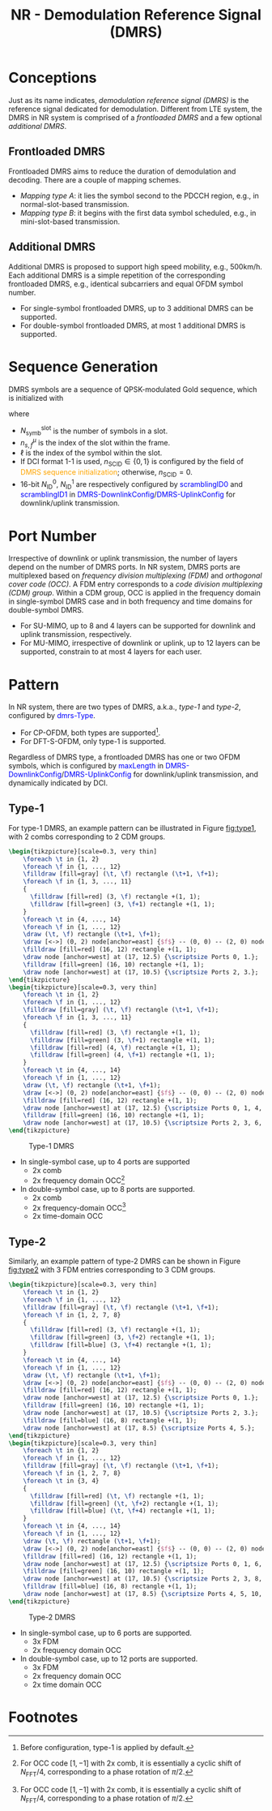 #+TITLE: NR - Demodulation Reference Signal (DMRS)
#+MACRO: rrc @@html:<span style="color: blue">$1</span>@@@@latex:\textcolor{blue}{$1}@@
#+MACRO: dci @@html:<span style="color: orange">$1</span>@@@@latex:\textcolor{orange}{$1}@@

* Conceptions
Just as its name indicates, /demodulation reference signal (DMRS)/ is the reference signal dedicated for demodulation. Different from LTE system, the DMRS in NR system is comprised of a /frontloaded DMRS/ and a few optional /additional DMRS/.
** Frontloaded DMRS
Frontloaded DMRS aims to reduce the duration of demodulation and decoding. There are a couple of mapping schemes.
- /Mapping type A/: it lies the symbol second to the PDCCH region, e.g., in normal-slot-based transmission.
- /Mapping type B/: it begins with the first data symbol scheduled, e.g., in mini-slot-based transmission.
** Additional DMRS
Additional DMRS is proposed to support high speed mobility, e.g., 500km/h. Each additional DMRS is a simple repetition of the corresponding frontloaded DMRS, e.g., identical subcarriers and equal OFDM symbol number.
- For single-symbol frontloaded DMRS, up to 3 additional DMRS can be supported.
- For double-symbol frontloaded DMRS, at most 1 additional DMRS is supported.
* Sequence Generation
DMRS symbols are a sequence of QPSK-modulated Gold sequence, which is initialized with
\begin{align*}
  c_{\text{init}} = \left[ 2^{17}(N_{\text{symb}}^{\text{slot}}n_{s,f}^{\mu} + \ell + 1)(2N_{\text{ID}}^{n_{\text{SCID}}}+1) + 2N_{\text{ID}}^{n_{\text{SCID}}} + n_{\text{SCID}} \right] \mod 2^{31}
\end{align*}
where
- $N_{\text{symb}}^{\text{slot}}$ is the number of symbols in a slot.
- $n_{s,f}^{\mu}$ is the index of the slot within the frame.
- $\ell$ is the index of the symbol within the slot.
- If DCI format 1-1 is used, $n_{\text{SCID}} \in \{0, 1\}$ is configured by the field of {{{dci(DMRS sequence initialization)}}}; otherwise, $n_{\text{SCID}} = 0$.
- 16-bit $N_{\text{ID}}^0$, $N_{\text{ID}}^1$ are respectively configured by {{{rrc(scramblingID0)}}} and {{{rrc(scramblingID1)}}} in {{{rrc(DMRS-DownlinkConfig)}}}/{{{rrc(DMRS-UplinkConfig)}}} for downlink/uplink transmission.
* Port Number
Irrespective of downlink or uplink transmission, the number of layers depend on the number of DMRS ports. In NR system, DMRS ports are multiplexed based on /frequency division multiplexing (FDM)/ and /orthogonal cover code (OCC)/. A FDM entry corresponds to a /code division multiplexing (CDM) group/. Within a CDM group, OCC is applied in the frequency domain in single-symbol DMRS case and in both frequency and time domains for double-symbol DMRS.
- For SU-MIMO, up to 8 and 4 layers can be supported for downlink and uplink transmission, respectively.
- For MU-MIMO, irrespective of downlink or uplink, up to 12 layers can be supported, constrain to at most 4 layers for each user.
* Pattern
In NR system, there are two types of DMRS, a.k.a., /type-1/ and /type-2/, configured by {{{rrc(dmrs-Type)}}}.
- For CP-OFDM, both types are supported[fn:1].
- For DFT-S-OFDM, only type-1 is supported.
Regardless of DMRS type, a frontloaded DMRS has one or two OFDM symbols, which is configured by {{{rrc(maxLength)}}} in {{{rrc(DMRS-DownlinkConfig)}}}/{{{rrc(DMRS-UplinkConfig)}}} for downlink/uplink transmission, and dynamically indicated by DCI.
** Type-1
For type-1 DMRS, an example pattern can be illustrated in Figure [[fig:type1]], with 2 combs corresponding to 2 CDM groups.
#+BEGIN_SRC latex :file nr_dmrs_type1.png :imagemagick yes :headers '("\\usepackage{tikz}") :fit yes :iminoptions -density 800
  \begin{tikzpicture}[scale=0.3, very thin]
      \foreach \t in {1, 2}
      \foreach \f in {1, ..., 12}
      \filldraw [fill=gray] (\t, \f) rectangle (\t+1, \f+1);
      \foreach \f in {1, 3, ..., 11}
      {
        \filldraw [fill=red] (3, \f) rectangle +(1, 1);
        \filldraw [fill=green] (3, \f+1) rectangle +(1, 1);
      }
      \foreach \t in {4, ..., 14}
      \foreach \f in {1, ..., 12}
      \draw (\t, \f) rectangle (\t+1, \f+1);
      \draw [<->] (0, 2) node[anchor=east] {$f$} -- (0, 0) -- (2, 0) node[anchor=north]{$t$};
      \filldraw [fill=red] (16, 12) rectangle +(1, 1);
      \draw node [anchor=west] at (17, 12.5) {\scriptsize Ports 0, 1.};
      \filldraw [fill=green] (16, 10) rectangle +(1, 1);
      \draw node [anchor=west] at (17, 10.5) {\scriptsize Ports 2, 3.};
  \end{tikzpicture}
  \begin{tikzpicture}[scale=0.3, very thin]
      \foreach \t in {1, 2}
      \foreach \f in {1, ..., 12}
      \filldraw [fill=gray] (\t, \f) rectangle (\t+1, \f+1);
      \foreach \f in {1, 3, ..., 11}
      {
        \filldraw [fill=red] (3, \f) rectangle +(1, 1);
        \filldraw [fill=green] (3, \f+1) rectangle +(1, 1);
        \filldraw [fill=red] (4, \f) rectangle +(1, 1);
        \filldraw [fill=green] (4, \f+1) rectangle +(1, 1);
      }
      \foreach \t in {4, ..., 14}
      \foreach \f in {1, ..., 12}
      \draw (\t, \f) rectangle (\t+1, \f+1);
      \draw [<->] (0, 2) node[anchor=east] {$f$} -- (0, 0) -- (2, 0) node[anchor=north]{$t$};
      \filldraw [fill=red] (16, 12) rectangle +(1, 1);
      \draw node [anchor=west] at (17, 12.5) {\scriptsize Ports 0, 1, 4, 5.};
      \filldraw [fill=green] (16, 10) rectangle +(1, 1);
      \draw node [anchor=west] at (17, 10.5) {\scriptsize Ports 2, 3, 6, 7.};
  \end{tikzpicture}
#+END_SRC

#+name: fig:type1
#+caption: Type-1 DMRS
#+attr_html: :width 1000px
[[file:nr_dmrs_type1.png]]

- In single-symbol case, up to 4 ports are supported
  + 2x comb
  + 2x frequency domain OCC[fn:2]
- In double-symbol case, up to 8 ports are supported.
  + 2x comb
  + 2x frequency-domain OCC[fn:2]
  + 2x time-domain OCC
** Type-2
Similarly, an example pattern of type-2 DMRS can be shown in Figure [[fig:type2]] with 3 FDM entries corresponding to 3 CDM groups.
#+BEGIN_SRC latex :file nr_dmrs_type2.png :imagemagick yes :headers '("\\usepackage{tikz}") :fit yes :iminoptions -density 800
  \begin{tikzpicture}[scale=0.3, very thin]
      \foreach \t in {1, 2}
      \foreach \f in {1, ..., 12}
      \filldraw [fill=gray] (\t, \f) rectangle (\t+1, \f+1);
      \foreach \f in {1, 2, 7, 8}
      {
        \filldraw [fill=red] (3, \f) rectangle +(1, 1);
        \filldraw [fill=green] (3, \f+2) rectangle +(1, 1);
        \filldraw [fill=blue] (3, \f+4) rectangle +(1, 1);
      }
      \foreach \t in {4, ..., 14}
      \foreach \f in {1, ..., 12}
      \draw (\t, \f) rectangle (\t+1, \f+1);
      \draw [<->] (0, 2) node[anchor=east] {$f$} -- (0, 0) -- (2, 0) node[anchor=north]{$t$};
      \filldraw [fill=red] (16, 12) rectangle +(1, 1);
      \draw node [anchor=west] at (17, 12.5) {\scriptsize Ports 0, 1.};
      \filldraw [fill=green] (16, 10) rectangle +(1, 1);
      \draw node [anchor=west] at (17, 10.5) {\scriptsize Ports 2, 3.};
      \filldraw [fill=blue] (16, 8) rectangle +(1, 1);
      \draw node [anchor=west] at (17, 8.5) {\scriptsize Ports 4, 5.};
  \end{tikzpicture}
  \begin{tikzpicture}[scale=0.3, very thin]
      \foreach \t in {1, 2}
      \foreach \f in {1, ..., 12}
      \filldraw [fill=gray] (\t, \f) rectangle (\t+1, \f+1);
      \foreach \f in {1, 2, 7, 8}
      \foreach \t in {3, 4}
      {
        \filldraw [fill=red] (\t, \f) rectangle +(1, 1);
        \filldraw [fill=green] (\t, \f+2) rectangle +(1, 1);
        \filldraw [fill=blue] (\t, \f+4) rectangle +(1, 1);
      }
      \foreach \t in {4, ..., 14}
      \foreach \f in {1, ..., 12}
      \draw (\t, \f) rectangle (\t+1, \f+1);
      \draw [<->] (0, 2) node[anchor=east] {$f$} -- (0, 0) -- (2, 0) node[anchor=north]{$t$};
      \filldraw [fill=red] (16, 12) rectangle +(1, 1);
      \draw node [anchor=west] at (17, 12.5) {\scriptsize Ports 0, 1, 6, 7.};
      \filldraw [fill=green] (16, 10) rectangle +(1, 1);
      \draw node [anchor=west] at (17, 10.5) {\scriptsize Ports 2, 3, 8, 9.};
      \filldraw [fill=blue] (16, 8) rectangle +(1, 1);
      \draw node [anchor=west] at (17, 8.5) {\scriptsize Ports 4, 5, 10, 11.};
  \end{tikzpicture}
#+END_SRC

#+name: fig:type2
#+caption: Type-2 DMRS
#+attr_html: :width 1000px
[[file:nr_dmrs_type2.png]]

- In single-symbol case, up to 6 ports are supported.
  + 3x FDM
  + 2x frequency domain OCC
- In double-symbol case, up to 12 ports are supported.
  + 3x FDM
  + 2x frequency domain OCC
  + 2x time domain OCC

* Footnotes

[fn:2] For OCC code $[1, -1]$ with 2x comb, it is essentially a cyclic shift of $N_{\text{FFT}}/4$, corresponding to a phase rotation of $\pi/2$.

[fn:1] Before configuration, type-1 is applied by default.
